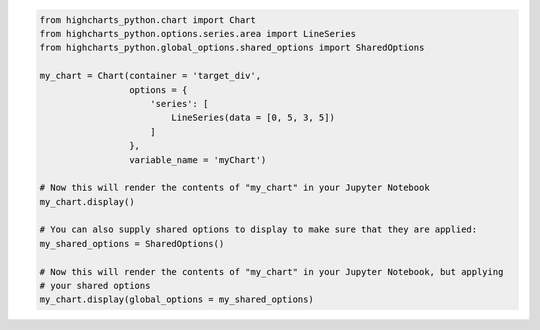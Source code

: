 .. code-block:: python

  from highcharts_python.chart import Chart
  from highcharts_python.options.series.area import LineSeries
  from highcharts_python.global_options.shared_options import SharedOptions

  my_chart = Chart(container = 'target_div',
                   options = {
                       'series': [
                           LineSeries(data = [0, 5, 3, 5])
                       ]
                   },
                   variable_name = 'myChart')

  # Now this will render the contents of "my_chart" in your Jupyter Notebook
  my_chart.display()

  # You can also supply shared options to display to make sure that they are applied:
  my_shared_options = SharedOptions()

  # Now this will render the contents of "my_chart" in your Jupyter Notebook, but applying
  # your shared options
  my_chart.display(global_options = my_shared_options)

.. collapse:: Method Signature

  .. method:: display(self, global_options = None)
    :noindex:

    Display the chart in `Jupyter Labs <https://jupyter.org/>`__ or
    `Jupyter Notebooks <https://jupyter.org/>`__.

    :param global_options: The :term:`shared options` to use when rendering the chart.
      Defaults to :obj:`None <python:None>`
    :type global_options: :class:`SharedOptions <highcharts_python.global_options.shared_options.SharedOptions>`
      or :obj:`None <python:None>`

    :raises HighchartsDependencyError: if
      `ipython <https://ipython.readthedocs.io/en/stable/>`__ is not available in the
      runtime environment
